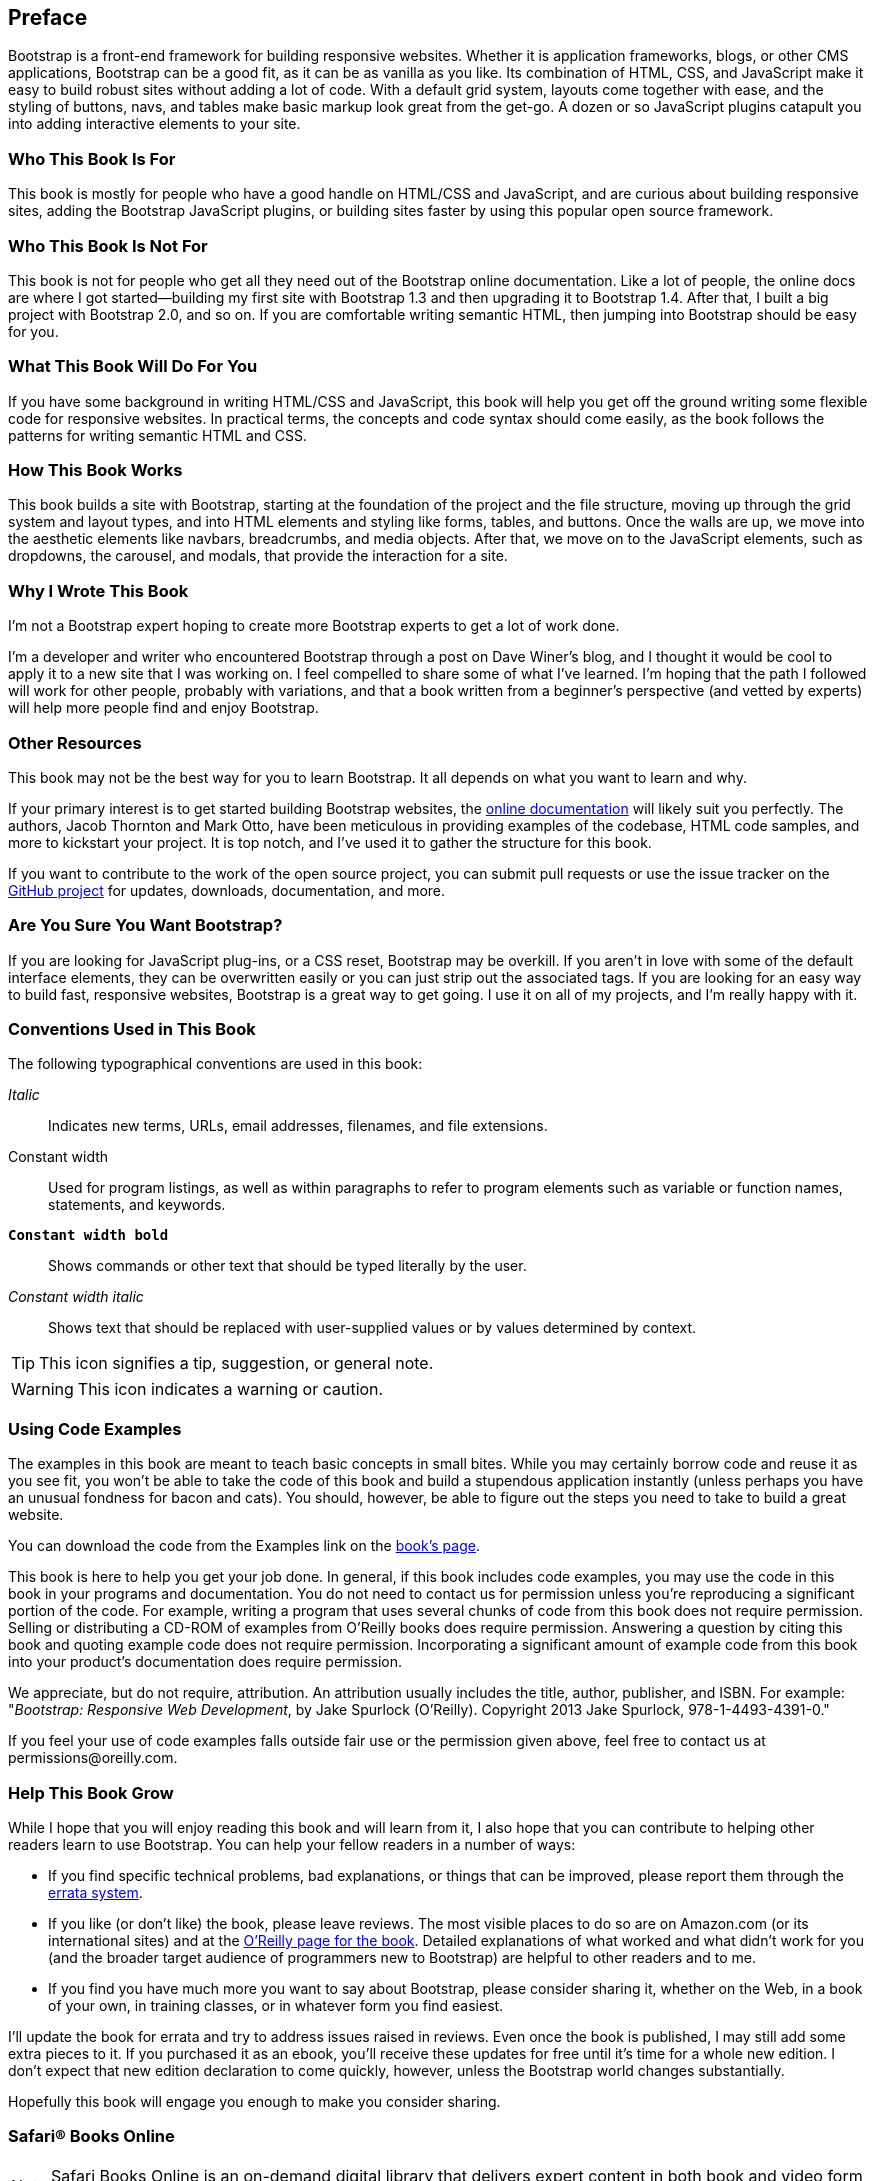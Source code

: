 [preface]
[[PREFACE]]
Preface
-------

Bootstrap is a front-end framework for building responsive websites. Whether it is application frameworks, blogs, or other CMS applications, Bootstrap can be a good fit, as it can be as vanilla as you like. Its combination of HTML, CSS, and JavaScript make it easy to build robust sites without adding a lot of code. With a default grid system, layouts come together with ease, and the styling of buttons, navs, and tables make basic markup look great from the get-go. A dozen or so JavaScript plugins catapult you into adding interactive elements to your site.((("Bootstrap", "overview of")))


Who This Book Is For
~~~~~~~~~~~~~~~~~~~~

This book is mostly for people who have a good handle on HTML/CSS and JavaScript, and are curious about building responsive sites, adding the Bootstrap JavaScript plugins, or building sites faster by using this popular open source framework.


Who This Book Is Not For
~~~~~~~~~~~~~~~~~~~~~~~~

This book is not for people who get all they need out of the Bootstrap online documentation. Like a lot of people, the online docs are where I got started—building my first site with Bootstrap 1.3 and then upgrading it to Bootstrap 1.4. After that, I built a big project with Bootstrap 2.0, and so on. If you are comfortable writing semantic HTML, then jumping into Bootstrap should be easy for you.((("Bootstrap", "prerequisites to learning")))

What This Book Will Do For You
~~~~~~~~~~~~~~~~~~~~~~~~~~~~~~

If you have some background in writing HTML/CSS and JavaScript, this book will help you get off the ground writing some flexible code for responsive websites. In practical terms, the concepts and code syntax should come easily, as the book follows the patterns for writing semantic HTML and CSS.


How This Book Works
~~~~~~~~~~~~~~~~~~~

This book builds a site with Bootstrap, starting at the foundation of the project and the file structure, moving up through the grid system and layout types, and into HTML elements and styling like forms, tables, and buttons. Once the walls are up, we move into the aesthetic elements like navbars, breadcrumbs, and media objects. After that, we move on to the JavaScript elements, such as dropdowns, the carousel, and modals, that provide the interaction for a site.


Why I Wrote This Book
~~~~~~~~~~~~~~~~~~~~~

I'm not a Bootstrap expert hoping to create more Bootstrap experts to get a lot of work done.

I'm a developer and writer who encountered Bootstrap through a post on Dave Winer's blog, and I thought it would be cool to apply it to a new site that I was working on. I feel compelled to share some of what I've learned. I'm hoping that the path I followed will work for other people, probably with variations, and that a book written from a beginner's perspective (and vetted by experts) will help more people find and enjoy Bootstrap.((("Winer, Dave")))


Other Resources
~~~~~~~~~~~~~~~

This book may not be the best way for you to learn Bootstrap. It all depends on what you want to learn and why.(((Bootstrap, additional resources)))

If your primary interest is to get started building Bootstrap websites, the http://twitter.github.com/bootstrap/[online documentation] will likely suit you perfectly. The authors, Jacob Thornton and Mark Otto, have been meticulous in providing examples of the codebase, HTML code samples, and more to kickstart your project. It is top notch, and I've used it to gather the structure for this book.((("Thornton, Jacob")))((("Otto, Mark")))

If you want to contribute to the work of the open source project, you can submit pull requests or use the issue tracker on the http://github.com/twitter/bootstrap/[GitHub project] for updates, downloads, documentation, and more.

Are You Sure You Want Bootstrap?
~~~~~~~~~~~~~~~~~~~~~~~~~~~~~~~~

If you are looking for JavaScript plug-ins, or a CSS reset, Bootstrap may be overkill. If you aren't in love with some of the default interface elements, they can be overwritten easily or you can just strip out the associated tags. If you are looking for an easy way to build fast, responsive websites, Bootstrap is a great way to get going. I use it on all of my projects, and I'm really happy with it.(((Bootstrap, selection of)))


Conventions Used in This Book
~~~~~~~~~~~~~~~~~~~~~~~~~~~~~

The following typographical conventions are used in this book:

_Italic_:: Indicates new terms, URLs, email addresses, filenames, and file extensions.

+Constant width+:: Used for program listings, as well as within paragraphs to refer to program elements such as variable or function names, statements, and keywords.

**`Constant width bold`**:: Shows commands or other text that should be typed literally by the user.

_++Constant width italic++_:: Shows text that should be replaced with user-supplied values or by values determined by context.

[TIP]
====
This icon signifies a tip, suggestion, or general note.
====

[WARNING]
====
This icon indicates a warning or caution.
====

Using Code Examples
~~~~~~~~~~~~~~~~~~~

The examples in this book are meant to teach basic concepts in small bites. While you may certainly borrow code and reuse it as you see fit, you won't be able to take the code of this book and build a stupendous application instantly (unless perhaps you have an unusual fondness for bacon and cats). You should, however, be able to figure out the steps you need to take to build a great website.

You can download the code from the Examples link on the http://shop.oreilly.com/product/0636920027867.do[book's page].

This book is here to help you get your job done. In general, if this book includes code examples, you may use the code in this book in your programs and documentation. You do not need to contact us for permission unless you’re reproducing a significant portion of the code. For example, writing a program that uses several chunks of code from this book does not require permission. Selling or distributing a CD-ROM of examples from O’Reilly books does require permission. Answering a question by citing this book and quoting example code does not require permission. Incorporating a significant amount of example code from this book into your product’s documentation does require permission.

We appreciate, but do not require, attribution. An attribution usually includes the title, author, publisher, and ISBN. For example: "_Bootstrap: Responsive Web Development_, by Jake Spurlock (O'Reilly). Copyright 2013 Jake Spurlock, 978-1-4493-4391-0."

If you feel your use of code examples falls outside fair use or the permission given above, feel free to contact us at pass:[<email>permissions@oreilly.com</email>].

Help This Book Grow
~~~~~~~~~~~~~~~~~~~

While I hope that you will enjoy reading this book and will learn from it, I also hope that you can contribute to helping other readers learn to use Bootstrap. You can help your fellow readers in a number of ways:

* If you find specific technical problems, bad explanations, or things that can be improved, please report them through the http://oreilly.com/catalog/errata.csp?isbn=0636920027867[errata system].

* If you like (or don't like) the book, please leave reviews. The most visible places to do so are on Amazon.com (or its international sites) and at the http://shop.oreilly.com/product/0636920027867.do[O'Reilly page for the book]. Detailed explanations of what worked and what didn't work for you (and the broader target audience of programmers new to Bootstrap) are helpful to other readers and to me.

* If you find you have much more you want to say about Bootstrap, please consider sharing it, whether on the Web, in a book of your own, in training classes, or in whatever form you find easiest.

I'll update the book for errata and try to address issues raised in reviews. Even once the book is published, I may still add some extra pieces to it. If you purchased it as an ebook, you'll receive these updates for free until it's time for a whole new edition. I don't expect that new edition declaration to come quickly, however, unless the Bootstrap world changes substantially.

Hopefully this book will engage you enough to make you consider sharing.

=== Safari® Books Online

[role = "safarienabled"]
[NOTE]
====
pass:[<ulink role="orm:hideurl:ital" url="http://my.safaribooksonline.com/?portal=oreilly">Safari Books Online</ulink>] is an on-demand digital library that delivers expert pass:[<ulink role="orm:hideurl" url="http://www.safaribooksonline.com/content">content</ulink>] in both book and video form from the world&#8217;s leading authors in technology and business.
====

Technology professionals, software developers, web designers, and business and creative professionals use Safari Books Online as their primary resource for research, problem solving, learning, and certification training.

Safari Books Online offers a range of pass:[<ulink role="orm:hideurl" url="http://www.safaribooksonline.com/subscriptions">product mixes</ulink>] and pricing programs for pass:[<ulink role="orm:hideurl" url="http://www.safaribooksonline.com/organizations-teams">organizations</ulink>], pass:[<ulink role="orm:hideurl" url="http://www.safaribooksonline.com/government">government agencies</ulink>], and pass:[<ulink role="orm:hideurl" url="http://www.safaribooksonline.com/individuals">individuals</ulink>]. Subscribers have access to thousands of books, training videos, and prepublication manuscripts in one fully searchable database from publishers like O’Reilly Media, Prentice Hall Professional, Addison-Wesley Professional, Microsoft Press, Sams, Que, Peachpit Press, Focal Press, Cisco Press, John Wiley & Sons, Syngress, Morgan Kaufmann, IBM Redbooks, Packt, Adobe Press, FT Press, Apress, Manning, New Riders, McGraw-Hill, Jones & Bartlett, Course Technology, and dozens pass:[<ulink role="orm:hideurl" url="http://www.safaribooksonline.com/publishers">more</ulink>]. For more information about Safari Books Online, please visit us pass:[<ulink role="orm:hideurl" url="http://www.safaribooksonline.com/">online</ulink>].

=== How to Contact Us

Please address comments and questions concerning this book to the publisher:

++++
<simplelist>
<member>O’Reilly Media, Inc.</member>
<member>1005 Gravenstein Highway North</member>
<member>Sebastopol, CA 95472</member>
<member>800-998-9938 (in the United States or Canada)</member>
<member>707-829-0515 (international or local)</member>
<member>707-829-0104 (fax)</member>
</simplelist>
++++

We have a web page for this book, where we list errata, examples, and any additional information. You can access this page at link:$$http://oreil.ly/bootstrap-web$$[].

++++
<remark>Don't forget to update the link above.</remark>
++++

To comment or ask technical questions about this book, send email to pass:[<email>bookquestions@oreilly.com</email>].

For more information about our books, courses, conferences, and news, see our website at link:$$http://www.oreilly.com$$[].

Find us on Facebook: link:$$http://facebook.com/oreilly$$[]

Follow us on Twitter: link:$$http://twitter.com/oreillymedia$$[]

Watch us on YouTube: link:$$http://www.youtube.com/oreillymedia$$[]

Acknowledgments
~~~~~~~~~~~~~~~

Many thanks to Dave Winer for introducing me to Bootstrap in the first place, and to Simon St. Laurent for the opportunity to write this book. Detailed feedback from my friends Roseanne Fallin and Tony Quartorolo has made it possible; I hope that this book can get readers started on the right track. I would also like to thank Melissa Morgan for letting me take a few risks and develop the way that I like at MAKE.

In particular, thanks to my wonderful wife, Melissa, for putting up with me and encouraging me to finish. And thanks to my son, Rush, for understanding that I needed to "work" and to my daughter, Hailey, for the warm smiles and huge hugs. I love my family, and am so glad for everything they offer me.
